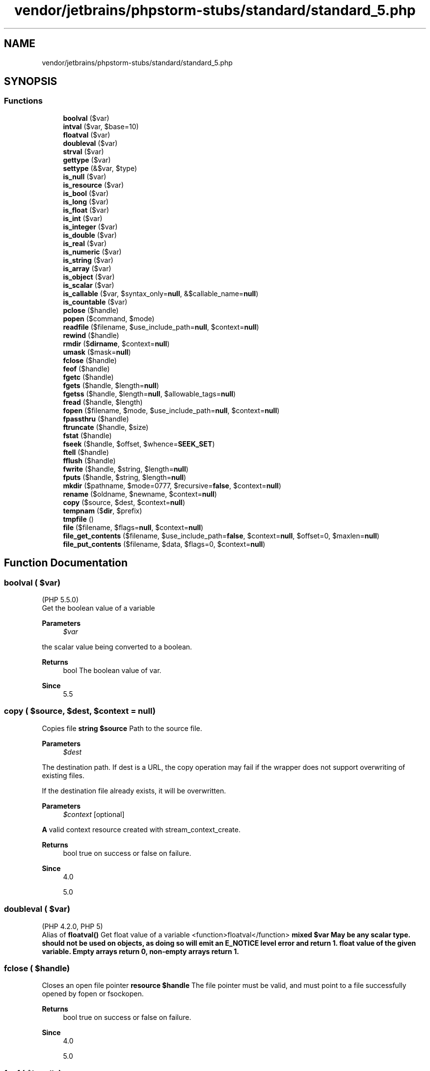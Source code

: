 .TH "vendor/jetbrains/phpstorm-stubs/standard/standard_5.php" 3 "Sat Sep 26 2020" "Safaricom SDP" \" -*- nroff -*-
.ad l
.nh
.SH NAME
vendor/jetbrains/phpstorm-stubs/standard/standard_5.php
.SH SYNOPSIS
.br
.PP
.SS "Functions"

.in +1c
.ti -1c
.RI "\fBboolval\fP ($var)"
.br
.ti -1c
.RI "\fBintval\fP ($var, $base=10)"
.br
.ti -1c
.RI "\fBfloatval\fP ($var)"
.br
.ti -1c
.RI "\fBdoubleval\fP ($var)"
.br
.ti -1c
.RI "\fBstrval\fP ($var)"
.br
.ti -1c
.RI "\fBgettype\fP ($var)"
.br
.ti -1c
.RI "\fBsettype\fP (&$var, $type)"
.br
.ti -1c
.RI "\fBis_null\fP ($var)"
.br
.ti -1c
.RI "\fBis_resource\fP ($var)"
.br
.ti -1c
.RI "\fBis_bool\fP ($var)"
.br
.ti -1c
.RI "\fBis_long\fP ($var)"
.br
.ti -1c
.RI "\fBis_float\fP ($var)"
.br
.ti -1c
.RI "\fBis_int\fP ($var)"
.br
.ti -1c
.RI "\fBis_integer\fP ($var)"
.br
.ti -1c
.RI "\fBis_double\fP ($var)"
.br
.ti -1c
.RI "\fBis_real\fP ($var)"
.br
.ti -1c
.RI "\fBis_numeric\fP ($var)"
.br
.ti -1c
.RI "\fBis_string\fP ($var)"
.br
.ti -1c
.RI "\fBis_array\fP ($var)"
.br
.ti -1c
.RI "\fBis_object\fP ($var)"
.br
.ti -1c
.RI "\fBis_scalar\fP ($var)"
.br
.ti -1c
.RI "\fBis_callable\fP ($var, $syntax_only=\fBnull\fP, &$callable_name=\fBnull\fP)"
.br
.ti -1c
.RI "\fBis_countable\fP ($var)"
.br
.ti -1c
.RI "\fBpclose\fP ($handle)"
.br
.ti -1c
.RI "\fBpopen\fP ($command, $mode)"
.br
.ti -1c
.RI "\fBreadfile\fP ($filename, $use_include_path=\fBnull\fP, $context=\fBnull\fP)"
.br
.ti -1c
.RI "\fBrewind\fP ($handle)"
.br
.ti -1c
.RI "\fBrmdir\fP ($\fBdirname\fP, $context=\fBnull\fP)"
.br
.ti -1c
.RI "\fBumask\fP ($mask=\fBnull\fP)"
.br
.ti -1c
.RI "\fBfclose\fP ($handle)"
.br
.ti -1c
.RI "\fBfeof\fP ($handle)"
.br
.ti -1c
.RI "\fBfgetc\fP ($handle)"
.br
.ti -1c
.RI "\fBfgets\fP ($handle, $length=\fBnull\fP)"
.br
.ti -1c
.RI "\fBfgetss\fP ($handle, $length=\fBnull\fP, $allowable_tags=\fBnull\fP)"
.br
.ti -1c
.RI "\fBfread\fP ($handle, $length)"
.br
.ti -1c
.RI "\fBfopen\fP ($filename, $mode, $use_include_path=\fBnull\fP, $context=\fBnull\fP)"
.br
.ti -1c
.RI "\fBfpassthru\fP ($handle)"
.br
.ti -1c
.RI "\fBftruncate\fP ($handle, $size)"
.br
.ti -1c
.RI "\fBfstat\fP ($handle)"
.br
.ti -1c
.RI "\fBfseek\fP ($handle, $offset, $whence=\fBSEEK_SET\fP)"
.br
.ti -1c
.RI "\fBftell\fP ($handle)"
.br
.ti -1c
.RI "\fBfflush\fP ($handle)"
.br
.ti -1c
.RI "\fBfwrite\fP ($handle, $string, $length=\fBnull\fP)"
.br
.ti -1c
.RI "\fBfputs\fP ($handle, $string, $length=\fBnull\fP)"
.br
.ti -1c
.RI "\fBmkdir\fP ($pathname, $mode=0777, $recursive=\fBfalse\fP, $context=\fBnull\fP)"
.br
.ti -1c
.RI "\fBrename\fP ($oldname, $newname, $context=\fBnull\fP)"
.br
.ti -1c
.RI "\fBcopy\fP ($source, $dest, $context=\fBnull\fP)"
.br
.ti -1c
.RI "\fBtempnam\fP ($\fBdir\fP, $prefix)"
.br
.ti -1c
.RI "\fBtmpfile\fP ()"
.br
.ti -1c
.RI "\fBfile\fP ($filename, $flags=\fBnull\fP, $context=\fBnull\fP)"
.br
.ti -1c
.RI "\fBfile_get_contents\fP ($filename, $use_include_path=\fBfalse\fP, $context=\fBnull\fP, $offset=0, $maxlen=\fBnull\fP)"
.br
.ti -1c
.RI "\fBfile_put_contents\fP ($filename, $data, $flags=0, $context=\fBnull\fP)"
.br
.in -1c
.SH "Function Documentation"
.PP 
.SS "boolval ( $var)"
(PHP 5\&.5\&.0)
.br
 Get the boolean value of a variable 
.PP
\fBParameters\fP
.RS 4
\fI$var\fP 
.RE
.PP
the scalar value being converted to a boolean\&.
.PP
\fBReturns\fP
.RS 4
bool The boolean value of var\&. 
.RE
.PP
\fBSince\fP
.RS 4
5\&.5 
.RE
.PP

.SS "copy ( $source,  $dest,  $context = \fC\fBnull\fP\fP)"
Copies file \fBstring $source \fP Path to the source file\&. 
.PP
\fBParameters\fP
.RS 4
\fI$dest\fP 
.RE
.PP
The destination path\&. If dest is a URL, the copy operation may fail if the wrapper does not support overwriting of existing files\&. 
.PP
If the destination file already exists, it will be overwritten\&. 
.PP
\fBParameters\fP
.RS 4
\fI$context\fP [optional] 
.RE
.PP
\fBA\fP valid context resource created with stream_context_create\&. 
.PP
\fBReturns\fP
.RS 4
bool true on success or false on failure\&. 
.RE
.PP
\fBSince\fP
.RS 4
4\&.0 
.PP
5\&.0 
.RE
.PP

.SS "doubleval ( $var)"
(PHP 4\&.2\&.0, PHP 5)
.br
 Alias of \fBfloatval()\fP Get float value of a variable  <function>floatval</function> \fBmixed $var May be any scalar type\&. should not be used on objects, as doing so will emit an E_NOTICE level error and return 1\&.  float value of the given variable\&. Empty arrays return 0, non-empty arrays return 1\&. \fP
.SS "fclose ( $handle)"
Closes an open file pointer \fBresource $handle \fP The file pointer must be valid, and must point to a file successfully opened by fopen or fsockopen\&. 
.PP
\fBReturns\fP
.RS 4
bool true on success or false on failure\&. 
.RE
.PP
\fBSince\fP
.RS 4
4\&.0 
.PP
5\&.0 
.RE
.PP

.SS "feof ( $handle)"
Tests for end-of-file on a file pointer \fBresource $handle The file pointer must be valid, and must point to a file successfully opened by fopen() or fsockopen() (and not yet closed by fclose())\&.  bool true if the file pointer is at EOF or an error occurs (including socket timeout); otherwise returns false\&.  4\&.0  5\&.0 \fP
.SS "fflush ( $handle)"
Flushes the output to a file \fBresource $handle The file pointer must be valid, and must point to a file successfully opened by fopen() or fsockopen() (and not yet closed by fclose())\&.  bool true on success or false on failure\&.  4\&.0\&.1  5\&.0 \fP
.SS "fgetc ( $handle)"
Gets character from file pointer \fBresource $handle The file pointer must be valid, and must point to a file successfully opened by fopen() or fsockopen() (and not yet closed by fclose())\&.  string|false a string containing a single character read from the file pointed to by handle\&. Returns false on EOF\&.  4\&.0  5\&.0 \fP
.SS "fgets ( $handle,  $length = \fC\fBnull\fP\fP)"
Gets line from file pointer \fBresource $handle The file pointer must be valid, and must point to a file successfully opened by fopen() or fsockopen() (and not yet closed by fclose())\&.  int $length [optional] \fP Reading ends when length - 1 bytes have been read, on a newline (which is included in the return value), or on EOF (whichever comes first)\&. If no length is specified, it will keep reading from the stream until it reaches the end of the line\&. 
.PP
Until PHP 4\&.3\&.0, omitting it would assume 1024 as the line length\&. If the majority of the lines in the file are all larger than 8KB, it is more resource efficient for your script to specify the maximum line length\&. 
.PP
\fBReturns\fP
.RS 4
string|false a string of up to length - 1 bytes read from the file pointed to by handle\&. 
.RE
.PP
.PP
If an error occurs, returns false\&. 
.PP
\fBSince\fP
.RS 4
4\&.0 
.PP
5\&.0 
.RE
.PP

.SS "fgetss ( $handle,  $length = \fC\fBnull\fP\fP,  $allowable_tags = \fC\fBnull\fP\fP)"
Gets line from file pointer and strip HTML tags \fBresource $handle The file pointer must be valid, and must point to a file successfully opened by fopen() or fsockopen() (and not yet closed by fclose())\&.  int $length [optional] \fP Length of the data to be retrieved\&. 
.PP
\fBParameters\fP
.RS 4
\fI$allowable_tags\fP [optional] 
.RE
.PP
You can use the optional third parameter to specify tags which should not be stripped\&. 
.PP
\fBReturns\fP
.RS 4
string|false a string of up to length - 1 bytes read from the file pointed to by handle, with all HTML and PHP code stripped\&. 
.RE
.PP
.PP
If an error occurs, returns false\&. 
.PP
\fBSince\fP
.RS 4
4\&.0 
.PP
5\&.0 
.RE
.PP
\fBDeprecated\fP
.RS 4
7\&.3 
.RE
.PP

.SS "file ( $filename,  $flags = \fC\fBnull\fP\fP,  $context = \fC\fBnull\fP\fP)"
Reads entire file into an array \fBstring $filename \fP Path to the file\&. 
.PP
&tip\&.fopen-wrapper; 
.PP
\fBParameters\fP
.RS 4
\fI$flags\fP [optional] 
.RE
.PP
The optional parameter flags can be one, or more, of the following constants: FILE_USE_INCLUDE_PATH Search for the file in the include_path\&. 
.PP
\fBParameters\fP
.RS 4
\fI$context\fP [optional] 
.RE
.PP
\fBA\fP context resource created with the stream_context_create function\&. 
.PP
&note\&.context-support; 
.PP
\fBReturns\fP
.RS 4
array|false the file in an array\&. Each element of the array corresponds to a line in the file, with the newline still attached\&. Upon failure, file returns false\&. 
.RE
.PP
.PP
Each line in the resulting array will include the line ending, unless FILE_IGNORE_NEW_LINES is used, so you still need to use rtrim if you do not want the line ending present\&. 
.PP
\fBSince\fP
.RS 4
4\&.0 
.PP
5\&.0 
.RE
.PP

.SS "file_get_contents ( $filename,  $use_include_path = \fC\fBfalse\fP\fP,  $context = \fC\fBnull\fP\fP,  $offset = \fC0\fP,  $maxlen = \fC\fBnull\fP\fP)"
Reads entire file into a string \fBstring $filename \fP Name of the file to read\&. 
.PP
\fBParameters\fP
.RS 4
\fI$use_include_path\fP [optional] 
.RE
.PP
Note: As of PHP 5 the FILE_USE_INCLUDE_PATH constant can be used to trigger include path search\&. 
.PP
\fBParameters\fP
.RS 4
\fI$context\fP [optional] 
.RE
.PP
\fBA\fP valid context resource created with stream_context_create\&. If you don't need to use a custom context, you can skip this parameter by \&. 
.PP
\fBParameters\fP
.RS 4
\fI$offset\fP [optional] 
.RE
.PP
The offset where the reading starts\&. 
.PP
\fBParameters\fP
.RS 4
\fI$maxlen\fP [optional] 
.RE
.PP
Maximum length of data read\&. The default is to read until end of file is reached\&. 
.PP
\fBReturns\fP
.RS 4
string|false The function returns the read data or false on failure\&. 
.RE
.PP
\fBSince\fP
.RS 4
4\&.3 
.PP
5\&.0 
.RE
.PP

.SS "file_put_contents ( $filename,  $data,  $flags = \fC0\fP,  $context = \fC\fBnull\fP\fP)"
Write a string to a file \fBstring $filename \fP Path to the file where to write the data\&. 
.PP
\fBParameters\fP
.RS 4
\fI$data\fP 
.RE
.PP
The data to write\&. Can be either a string, an array or a stream resource\&. 
.PP
If data is a stream resource, the remaining buffer of that stream will be copied to the specified file\&. This is similar with using stream_copy_to_stream\&. 
.PP
You can also specify the data parameter as a single dimension array\&. This is equivalent to file_put_contents($filename, implode('', $array))\&. 
.PP
\fBParameters\fP
.RS 4
\fI$flags\fP [optional] 
.RE
.PP
The value of flags can be any combination of the following flags (with some restrictions), joined with the binary OR (|) operator\&. 
.PP
flags 
.PP
Flag 
.PP
Description  
.PP
FILE_USE_INCLUDE_PATH  
.PP
Search for filename in the include directory\&. See include_path for more information\&.   
.PP
FILE_APPEND  
.PP
If file filename already exists, append the data to the file instead of overwriting it\&. Mutually exclusive with LOCK_EX since appends are atomic and thus there is no reason to lock\&.   
.PP
LOCK_EX  
.PP
Acquire an exclusive lock on the file while proceeding to the writing\&. Mutually exclusive with FILE_APPEND\&. 
.PP
\fBSince\fP
.RS 4
5\&.1   
.RE
.PP
.PP
\fBParameters\fP
.RS 4
\fI$context\fP [optional] 
.RE
.PP
\fBA\fP valid context resource created with stream_context_create\&. 
.PP
\fBReturns\fP
.RS 4
int|false The function returns the number of bytes that were written to the file, or false on failure\&. 
.RE
.PP
\fBSince\fP
.RS 4
5\&.0 
.RE
.PP

.SS "floatval ( $var)"
Get float value of a variable \fBmixed $var May be any scalar type\&. should not be used on objects, as doing so will emit an E_NOTICE level error and return 1\&.  float value of the given variable\&. Empty arrays return 0, non-empty arrays return 1\&.  4\&.2  5\&.0 \fP
.SS "fopen ( $filename,  $mode,  $use_include_path = \fC\fBnull\fP\fP,  $context = \fC\fBnull\fP\fP)"
Opens file or URL \fBstring $filename \fP If filename is of the form 'scheme://\&.\&.\&.', it is assumed to be a URL and PHP will search for a protocol handler (also known as a wrapper) for that scheme\&. If no wrappers for that protocol are registered, PHP will emit a notice to help you track potential problems in your script and then continue as though filename specifies a regular file\&. 
.PP
If PHP has decided that filename specifies a local file, then it will try to open a stream on that file\&. The file must be accessible to PHP, so you need to ensure that the file access permissions allow this access\&. If you have enabled , or open_basedir further restrictions may apply\&. 
.PP
If PHP has decided that filename specifies a registered protocol, and that protocol is registered as a network URL, PHP will check to make sure that allow_url_fopen is enabled\&. If it is switched off, PHP will emit a warning and the fopen call will fail\&. 
.PP
The list of supported protocols can be found in \&. Some protocols (also referred to as wrappers) support context and/or &php\&.ini; options\&. Refer to the specific page for the protocol in use for a list of options which can be set\&. (e\&.g\&. &php\&.ini; value user_agent used by the http wrapper)\&. 
.PP
On the Windows platform, be careful to escape any backslashes used in the path to the file, or use forward slashes\&. 
.PP
.PP
.nf

<?php
$handle = fopen('c:\\\\folder\\\\resource\&.txt', 'r');
?>
.fi
.PP
 
.PP
\fBParameters\fP
.RS 4
\fI$mode\fP 
.RE
.PP
The mode parameter specifies the type of access you require to the stream\&. It may be any of the following: list of possible modes for fopen using mode 
.PP
mode 
.PP
Description  
.PP
'r' 
.PP
Open for reading only; place the file pointer at the beginning of the file\&.   
.PP
'r+' 
.PP
Open for reading and writing; place the file pointer at the beginning of the file\&.   
.PP
'w' 
.PP
Open for writing only; place the file pointer at the beginning of the file and truncate the file to zero length\&. If the file does not exist, attempt to create it\&.   
.PP
'w+' 
.PP
Open for reading and writing; place the file pointer at the beginning of the file and truncate the file to zero length\&. If the file does not exist, attempt to create it\&.   
.PP
'a' 
.PP
Open for writing only; place the file pointer at the end of the file\&. If the file does not exist, attempt to create it\&.   
.PP
'a+' 
.PP
Open for reading and writing; place the file pointer at the end of the file\&. If the file does not exist, attempt to create it\&.   
.PP
'x' 
.PP
Create and open for writing only; place the file pointer at the beginning of the file\&. If the file already exists, the fopen call will fail by returning false and generating an error of level E_WARNING\&. If the file does not exist, attempt to create it\&. This is equivalent to specifying O_EXCL|O_CREAT flags for the underlying open(2) system call\&.   
.PP
'x+' 
.PP
Create and open for reading and writing; place the file pointer at the beginning of the file\&. If the file already exists, the fopen call will fail by returning false and generating an error of level E_WARNING\&. If the file does not exist, attempt to create it\&. This is equivalent to specifying O_EXCL|O_CREAT flags for the underlying open(2) system call\&.   
.PP
Different operating system families have different line-ending conventions\&. When you write a text file and want to insert a line break, you need to use the correct line-ending character(s) for your operating system\&. Unix based systems use 
.br
 as the line ending character, Windows based systems use \\r
.br
as the line ending characters and Macintosh based systems use \\r as the line ending character\&. 
.PP
If you use the wrong line ending characters when writing your files, you might find that other applications that open those files will 'look
funny'\&. 
.PP
Windows offers a text-mode translation flag ('t') which will transparently translate 
.br
 to \\r
.br
 when working with the file\&. In contrast, you can also use 'b' to force binary mode, which will not translate your data\&. To use these flags, specify either 'b' or 't' as the last character of the mode parameter\&. 
.PP
The default translation mode depends on the SAPI and version of PHP that you are using, so you are encouraged to always specify the appropriate flag for portability reasons\&. You should use the 't' mode if you are working with plain-text files and you use 
.br
 to delimit your line endings in your script, but expect your files to be readable with applications such as notepad\&. You should use the 'b' in all other cases\&. 
.PP
If you do not specify the 'b' flag when working with binary files, you may experience strange problems with your data, including broken image files and strange problems with \\r
.br
 characters\&. 
.PP
For portability, it is strongly recommended that you always use the 'b' flag when opening files with fopen\&. 
.PP
Again, for portability, it is also strongly recommended that you re-write code that uses or relies upon the 't' mode so that it uses the correct line endings and 'b' mode instead\&. 
.PP
\fBParameters\fP
.RS 4
\fI$use_include_path\fP [optional] 
.RE
.PP
The optional third use_include_path parameter can be set to '1' or true if you want to search for the file in the include_path, too\&. 
.PP
\fBParameters\fP
.RS 4
\fI$context\fP [optional] &note\&.context-support; 
.RE
.PP
\fBReturns\fP
.RS 4
resource|false a file pointer resource on success, or false on error\&. 
.RE
.PP
\fBSince\fP
.RS 4
4\&.0 
.PP
5\&.0 
.RE
.PP

.SS "fpassthru ( $handle)"
Output all remaining data on a file pointer \fBresource $handle The file pointer must be valid, and must point to a file successfully opened by fopen() or fsockopen() (and not yet closed by fclose())\&.  int|false If an error occurs, fpassthru returns false\&. Otherwise, fpassthru returns the number of characters read from handle and passed through to the output\&.  4\&.0  5\&.0 \fP
.SS "fputs ( $handle,  $string,  $length = \fC\fBnull\fP\fP)"
<function>fwrite</function> 
.PP
\fBSee also\fP
.RS 4
\fBfwrite()\fP \fBBinary-safe file write  resource $handle A file system pointer resource that is typically created using fopen()\&.  string $string \fP The string that is to be written\&. 
.RE
.PP
\fBParameters\fP
.RS 4
\fI$length\fP [optional] 
.RE
.PP
If the length argument is given, writing will stop after length bytes have been written or the end of string is reached, whichever comes first\&. 
.PP
Note that if the length argument is given, then the magic_quotes_runtime configuration option will be ignored and no slashes will be stripped from string\&. 
.PP
\fBReturns\fP
.RS 4
int|false the number of bytes written, or \fBFALSE\fP on error\&. 
.RE
.PP
\fBSince\fP
.RS 4
4\&.0 
.PP
5\&.0 
.RE
.PP

.SS "fread ( $handle,  $length)"
Binary-safe file read \fBresource $handle &fs\&.file\&.pointer;  int $length \fP Up to length number of bytes read\&. 
.PP
\fBReturns\fP
.RS 4
string|false the read string or false on failure\&. 
.RE
.PP
\fBSince\fP
.RS 4
4\&.0 
.PP
5\&.0 
.RE
.PP

.SS "fseek ( $handle,  $offset,  $whence = \fC\fBSEEK_SET\fP\fP)"
Seeks on a file pointer \fBresource $handle &fs\&.file\&.pointer;  int $offset \fP The offset\&. 
.PP
To move to a position before the end-of-file, you need to pass a negative value in offset and set whence to SEEK_END\&. 
.PP
\fBParameters\fP
.RS 4
\fI$whence\fP [optional] 
.RE
.PP
whence values are: SEEK_SET - Set position equal to offset bytes\&. SEEK_CUR - Set position to current location plus offset\&. SEEK_END - Set position to end-of-file plus offset\&. 
.PP
If whence is not specified, it is assumed to be SEEK_SET\&. 
.PP
\fBReturns\fP
.RS 4
int Upon success, returns 0; otherwise, returns -1\&. Note that seeking past EOF is not considered an error\&. 
.RE
.PP
\fBSince\fP
.RS 4
4\&.0 
.PP
5\&.0 
.RE
.PP

.SS "fstat ( $handle)"
Gets information about a file using an open file pointer \fBresource $handle &fs\&.file\&.pointer;  array an array with the statistics of the file; the format of the array is described in detail on the stat manual page\&.  4\&.0  5\&.0 \fP
.SS "ftell ( $handle)"
Returns the current position of the file read/write pointer \fBresource $handle \fP The file pointer must be valid, and must point to a file successfully opened by fopen or popen\&. ftell gives undefined results for append-only streams (opened with 'a' flag)\&. 
.PP
\fBReturns\fP
.RS 4
int|false the position of the file pointer referenced by handle as an integer; i\&.e\&., its offset into the file stream\&. 
.RE
.PP
.PP
If an error occurs, returns false\&. 
.PP
\fBSince\fP
.RS 4
4\&.0 
.PP
5\&.0 
.RE
.PP

.SS "ftruncate ( $handle,  $size)"
Truncates a file to a given length \fBresource $handle \fP The file pointer\&. 
.PP
The handle must be open for writing\&. 
.PP
\fBParameters\fP
.RS 4
\fI$size\fP 
.RE
.PP
The size to truncate to\&. 
.PP
If size is larger than the file it is extended with null bytes\&. 
.PP
If size is smaller than the extra data will be lost\&. 
.PP
\fBReturns\fP
.RS 4
bool true on success or false on failure\&. 
.RE
.PP
\fBSince\fP
.RS 4
4\&.0 
.PP
5\&.0 
.RE
.PP

.SS "fwrite ( $handle,  $string,  $length = \fC\fBnull\fP\fP)"
Binary-safe file write \fBresource $handle &fs\&.file\&.pointer;  string $string \fP The string that is to be written\&. 
.PP
\fBParameters\fP
.RS 4
\fI$length\fP [optional] 
.RE
.PP
If the length argument is given, writing will stop after length bytes have been written or the end of string is reached, whichever comes first\&. 
.PP
Note that if the length argument is given, then the magic_quotes_runtime configuration option will be ignored and no slashes will be stripped from string\&. 
.PP
\fBReturns\fP
.RS 4
int|false the number of bytes written, or \fBFALSE\fP on error\&. 
.RE
.PP
\fBSince\fP
.RS 4
4\&.0 
.PP
5\&.0 
.RE
.PP

.SS "gettype ( $var)"
Get the type of a variable \fBmixed $var \fP The variable being type checked\&. 
.PP
\fBReturns\fP
.RS 4
string Possibles values for the returned string are: 'boolean' 'integer' 'double' (for historical reasons 'double' is returned in case of a float, and not simply 'float') 'string' 'array' 'object' 'resource' 'NULL' 'unknown type' 'resource (closed)' since 7\&.2\&.0 
.RE
.PP
\fBSince\fP
.RS 4
4\&.0 
.PP
5\&.0 
.RE
.PP

.SS "intval ( $var,  $base = \fC10\fP)"
Get the integer value of a variable \fBmixed $var \fP The scalar value being converted to an integer 
.PP
\fBParameters\fP
.RS 4
\fI$base\fP [optional] 
.RE
.PP
The base for the conversion 
.PP
\fBReturns\fP
.RS 4
int The integer value of var on success, or 0 on failure\&. Empty arrays and objects return 0, non-empty arrays and objects return 1\&. 
.RE
.PP
.PP
The maximum value depends on the system\&. 32 bit systems have a maximum signed integer range of -2147483648 to 2147483647\&. So for example on such a system, intval('1000000000000') will return
.IP "2147483647." 4
The maximum signed integer value for 64 bit systems is 9223372036854775807\&. 
.PP
.PP
Strings will most likely return 0 although this depends on the leftmost characters of the string\&. The common rules of integer casting apply\&. 
.PP
\fBSince\fP
.RS 4
4\&.0 
.PP
5\&.0 
.RE
.PP

.SS "is_array ( $var)"
Finds whether a variable is an array \fBmixed $var \fP The variable being evaluated\&. 
.PP
\fBReturns\fP
.RS 4
bool true if var is an array, false otherwise\&. 
.RE
.PP
\fBSince\fP
.RS 4
4\&.0 
.PP
5\&.0 
.RE
.PP

.SS "is_bool ( $var)"
Finds out whether a variable is a boolean \fBmixed $var \fP The variable being evaluated\&. 
.PP
\fBReturns\fP
.RS 4
bool true if var is a boolean, false otherwise\&. 
.RE
.PP
\fBSince\fP
.RS 4
4\&.0 
.PP
5\&.0 
.RE
.PP

.SS "is_callable ( $var,  $syntax_only = \fC\fBnull\fP\fP, & $callable_name = \fC\fBnull\fP\fP)"
Verify that the contents of a variable can be called as a function \fBcallable|mixed $var \fP The value to check 
.PP
\fBParameters\fP
.RS 4
\fI$syntax_only\fP [optional] 
.RE
.PP
If set to \fBTRUE\fP the function only verifies that name might be a function or method\&. It will only reject simple variables that are not strings, or an array that does not have a valid structure to be used as a callback\&. The valid ones are supposed to have only 2 entries, the first of which is an object or a string, and the second a string\&. 
.PP
\fBParameters\fP
.RS 4
\fI$callable_name\fP [optional] 
.RE
.PP
Receives the 'callable name'\&. In the example below it is 'someClass::someMethod'\&. Note, however, that despite the implication that someClass::SomeMethod() is a callable static method, this is not the case\&. 
.PP
\fBReturns\fP
.RS 4
bool \fBTRUE\fP if $var is callable, \fBFALSE\fP otherwise\&. 
.RE
.PP
\fBSince\fP
.RS 4
4\&.0\&.6 
.PP
5\&.0 
.PP
7\&.0 
.RE
.PP

.SS "is_countable ( $var)"
Verify that the contents of a variable is a countable value \fBmixed $var The value to check  bool \fBTRUE\fP if $var is countable, \fBFALSE\fP otherwise\&.  7\&.3 \fP
.SS "is_double ( $var)"
<function>is_float</function> \fBmixed $var \fP The variable being evaluated\&. 
.PP
\fBReturns\fP
.RS 4
bool true if var is a float, false otherwise\&. 
.RE
.PP
\fBSince\fP
.RS 4
4\&.0 
.PP
5\&.0 
.RE
.PP

.SS "is_float ( $var)"
Finds whether the type of a variable is float \fBmixed $var \fP The variable being evaluated\&. 
.PP
\fBReturns\fP
.RS 4
bool true if var is a float, false otherwise\&. 
.RE
.PP
\fBSince\fP
.RS 4
4\&.0 
.PP
5\&.0 
.RE
.PP

.SS "is_int ( $var)"
Find whether the type of a variable is integer \fBmixed $var \fP The variable being evaluated\&. 
.PP
\fBReturns\fP
.RS 4
bool true if var is an integer, false otherwise\&. 
.RE
.PP
\fBSince\fP
.RS 4
4\&.0 
.PP
5\&.0 
.RE
.PP

.SS "is_integer ( $var)"
<function>is_int</function> \fBmixed $var \fP The variable being evaluated\&. 
.PP
\fBReturns\fP
.RS 4
bool true if var is an integer, false otherwise\&. 
.RE
.PP
\fBSince\fP
.RS 4
4\&.0 
.PP
5\&.0 
.RE
.PP

.SS "is_long ( $var)"
<function>is_int</function> \fBmixed $var \fP The variable being evaluated\&. 
.PP
\fBReturns\fP
.RS 4
bool true if var is an integer, false otherwise\&. 
.RE
.PP
\fBSince\fP
.RS 4
4\&.0 
.PP
5\&.0 
.RE
.PP

.SS "is_null ( $var)"
Finds whether a variable is  \fBmixed $var \fP The variable being evaluated\&. 
.PP
\fBReturns\fP
.RS 4
bool true if var is null, false otherwise\&. 
.RE
.PP
\fBSince\fP
.RS 4
4\&.0\&.4 
.PP
5\&.0 
.RE
.PP

.SS "is_numeric ( $var)"
Finds whether a variable is a number or a numeric string \fBmixed $var \fP The variable being evaluated\&. 
.PP
\fBReturns\fP
.RS 4
bool true if var is a number or a numeric string, false otherwise\&. 
.RE
.PP
\fBSince\fP
.RS 4
4\&.0 
.PP
5\&.0 
.RE
.PP

.SS "is_object ( $var)"
Finds whether a variable is an object \fBmixed $var \fP The variable being evaluated\&. 
.PP
\fBReturns\fP
.RS 4
bool true if var is an object, false otherwise\&.
.br
 Since 7\&.2\&.0 returns true for unserialized objects without a class definition (class of \fB\fB__PHP_Incomplete_Class\fP\fP)\&. 
.RE
.PP
\fBSince\fP
.RS 4
4\&.0 
.PP
5\&.0 
.RE
.PP

.SS "is_real ( $var)"
<function>is_float</function> \fBmixed $var \fP The variable being evaluated\&. 
.PP
\fBReturns\fP
.RS 4
bool true if var is a float, false otherwise\&. 
.RE
.PP
\fBSince\fP
.RS 4
4\&.0 
.PP
5\&.0 
.RE
.PP
\fBDeprecated\fP
.RS 4
7\&.4 
.RE
.PP

.SS "is_resource ( $var)"
Finds whether a variable is a resource \fBmixed $var \fP The variable being evaluated\&. 
.PP
\fBReturns\fP
.RS 4
bool true if var is a resource, false otherwise\&. 
.RE
.PP
\fBSince\fP
.RS 4
4\&.0 
.PP
5\&.0 
.RE
.PP

.SS "is_scalar ( $var)"
Finds whether a variable is a scalar \fBmixed $var \fP The variable being evaluated\&. 
.PP
\fBReturns\fP
.RS 4
bool true if var is a scalar false otherwise\&. 
.RE
.PP
\fBSince\fP
.RS 4
4\&.0\&.5 
.PP
5\&.0 
.RE
.PP

.SS "is_string ( $var)"
Find whether the type of a variable is string \fBmixed $var \fP The variable being evaluated\&. 
.PP
\fBReturns\fP
.RS 4
bool true if var is of type string, false otherwise\&. 
.RE
.PP
\fBSince\fP
.RS 4
4\&.0 
.PP
5\&.0 
.RE
.PP

.SS "mkdir ( $pathname,  $mode = \fC0777\fP,  $recursive = \fC\fBfalse\fP\fP,  $context = \fC\fBnull\fP\fP)"
Attempts to create the directory specified by pathname\&. \fBstring $pathname \fP The directory path\&. 
.PP
\fBParameters\fP
.RS 4
\fI$mode\fP [optional] 
.RE
.PP
The mode is 0777 by default, which means the widest possible access\&. For more information on modes, read the details on the chmod page\&. 
.PP
mode is ignored on Windows\&. 
.PP
Note that you probably want to specify the mode as an octal number, which means it should have a leading zero\&. The mode is also modified by the current umask, which you can change using \fBumask()\fP\&. 
.PP
\fBParameters\fP
.RS 4
\fI$recursive\fP [optional] 
.RE
.PP
Allows the creation of nested directories specified in the pathname\&. Default to false\&. 
.PP
\fBParameters\fP
.RS 4
\fI$context\fP [optional] &note\&.context-support; 
.RE
.PP
\fBReturns\fP
.RS 4
bool true on success or false on failure\&. 
.RE
.PP
\fBSince\fP
.RS 4
4\&.0 
.PP
5\&.0 
.RE
.PP

.SS "pclose ( $handle)"
Closes process file pointer \fBresource $handle \fP The file pointer must be valid, and must have been returned by a successful call to popen\&. 
.PP
\fBReturns\fP
.RS 4
int the termination status of the process that was run\&. In case of an error then -1 is returned\&. 
.RE
.PP
.PP
If PHP has been compiled with \fC--enable-sigchild\fP, the return value of this function is undefined\&. 
.PP
\fBSince\fP
.RS 4
4\&.0 
.PP
5\&.0 
.RE
.PP

.SS "popen ( $command,  $mode)"
Opens process file pointer \fBstring $command \fP The command 
.PP
\fBParameters\fP
.RS 4
\fI$mode\fP 
.RE
.PP
The mode 
.PP
\fBReturns\fP
.RS 4
resource|false a file pointer identical to that returned by fopen, except that it is unidirectional (may only be used for reading or writing) and must be closed with pclose\&. This pointer may be used with fgets, fgetss, and fwrite\&. 
.RE
.PP
.PP
If an error occurs, returns false\&. 
.PP
\fBSince\fP
.RS 4
4\&.0 
.PP
5\&.0 
.RE
.PP

.SS "readfile ( $filename,  $use_include_path = \fC\fBnull\fP\fP,  $context = \fC\fBnull\fP\fP)"
Outputs a file \fBstring $filename \fP The filename being read\&. 
.PP
\fBParameters\fP
.RS 4
\fI$use_include_path\fP [optional] 
.RE
.PP
You can use the optional second parameter and set it to true, if you want to search for the file in the include_path, too\&. 
.PP
\fBParameters\fP
.RS 4
\fI$context\fP [optional] 
.RE
.PP
\fBA\fP context stream resource\&. 
.PP
\fBReturns\fP
.RS 4
false|int the number of bytes read from the file\&. If an error occurs, false is returned and unless the function was called as @readfile, an error message is printed\&. 
.RE
.PP
\fBSince\fP
.RS 4
4\&.0 
.PP
5\&.0 
.RE
.PP

.SS "rename ( $oldname,  $newname,  $context = \fC\fBnull\fP\fP)"
Renames a file or directory \fBstring $oldname \fP 
.PP
The old name\&. The wrapper used in oldname must match the wrapper used in newname\&. 
.PP
\fBParameters\fP
.RS 4
\fI$newname\fP 
.RE
.PP
The new name\&. 
.PP
\fBParameters\fP
.RS 4
\fI$context\fP [optional] &note\&.context-support; 
.RE
.PP
\fBReturns\fP
.RS 4
bool true on success or false on failure\&. 
.RE
.PP
\fBSince\fP
.RS 4
4\&.0 
.PP
5\&.0 
.RE
.PP

.PP
\fBExamples\fP
.in +1c
\fB/usr/local/var/www/safaricom\-sdp\-sdk/vendor/jetbrains/phpstorm\-stubs/redis/Redis\&.php\fP\&.
.SS "rewind ( $handle)"
Rewind the position of a file pointer \fBresource $handle \fP The file pointer must be valid, and must point to a file successfully opened by fopen\&. 
.PP
\fBReturns\fP
.RS 4
bool true on success or false on failure\&. 
.RE
.PP
\fBSince\fP
.RS 4
4\&.0 
.PP
5\&.0 
.RE
.PP

.SS "rmdir ( $dirname,  $context = \fC\fBnull\fP\fP)"
Removes directory \fBstring $dirname \fP Path to the directory\&. 
.PP
\fBParameters\fP
.RS 4
\fI$context\fP [optional] &note\&.context-support; 
.RE
.PP
\fBReturns\fP
.RS 4
bool true on success or false on failure\&. 
.RE
.PP
\fBSince\fP
.RS 4
4\&.0 
.PP
5\&.0 
.RE
.PP

.SS "settype (& $var,  $type)"
Set the type of a variable \fBmixed $var \fP The variable being converted\&. 
.PP
\fBParameters\fP
.RS 4
\fI$type\fP 
.RE
.PP
Possibles values of \fBtype\fP are: 
.PP
.PD 0
.IP "\(bu" 2
'boolean' (or, since PHP 4\&.2\&.0, 'bool')  
.IP "\(bu" 2
'integer' (or, since PHP 4\&.2\&.0, 'int')  
.IP "\(bu" 2
'float' (only possible since PHP 4\&.2\&.0, for older versions use the deprecated variant 'double')  
.IP "\(bu" 2
'string'  
.IP "\(bu" 2
'array'  
.IP "\(bu" 2
'object'  
.IP "\(bu" 2
'null' (since PHP 4\&.2\&.0)  
.PP
\fBReturns\fP
.RS 4
bool true on success or false on failure\&. 
.RE
.PP
\fBSince\fP
.RS 4
4\&.0 
.PP
5\&.0 
.RE
.PP

.SS "strval ( $var)"
Get string value of a variable \fBmixed $var \fP The variable that is being converted to a string\&. 
.PP
$var may be any scalar type or an object that implements the __toString() method\&. You cannot use \fBstrval()\fP on arrays or objects that do not implement the __toString() method\&. 
.PP
\fBReturns\fP
.RS 4
string The string value of var\&. 
.RE
.PP
\fBSince\fP
.RS 4
4\&.0 
.PP
5\&.0 
.RE
.PP

.SS "tempnam ( $dir,  $prefix)"
Create file with unique file name \fBstring $dir \fP The directory where the temporary filename will be created\&. 
.PP
\fBParameters\fP
.RS 4
\fI$prefix\fP 
.RE
.PP
The prefix of the generated temporary filename\&. 
.PP
Windows use only the first three characters of prefix\&. 
.PP
\fBReturns\fP
.RS 4
string|false the new temporary filename, or false on failure\&. 
.RE
.PP
\fBSince\fP
.RS 4
4\&.0 
.PP
5\&.0 
.RE
.PP

.SS "tmpfile ()"
Creates a temporary file \fBresource|false a file handle, similar to the one returned by fopen, for the new file or false on failure\&.  4\&.0  5\&.0 \fP
.SS "umask ( $mask = \fC\fBnull\fP\fP)"
Changes the current umask \fBint $mask [optional] \fP The new umask\&. 
.PP
\fBReturns\fP
.RS 4
int umask without arguments simply returns the current umask otherwise the old umask is returned\&. 
.RE
.PP
\fBSince\fP
.RS 4
4\&.0 
.PP
5\&.0 
.RE
.PP

.SH "Author"
.PP 
Generated automatically by Doxygen for Safaricom SDP from the source code\&.
